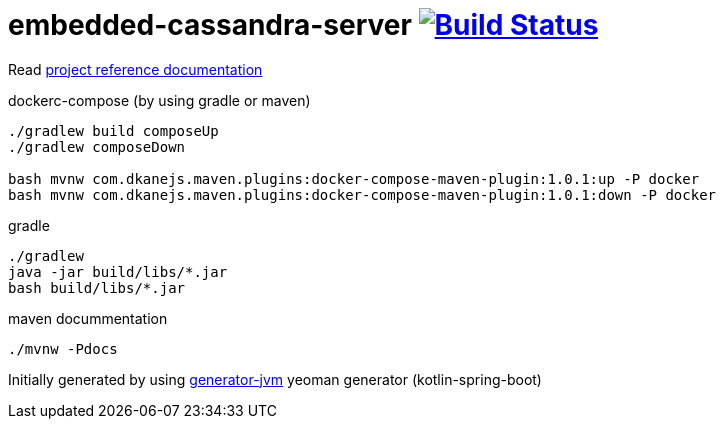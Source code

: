 = embedded-cassandra-server image:https://travis-ci.org/daggerok/embedded-cassandra-server.svg?branch=master["Build Status", link="https://travis-ci.org/daggerok/embedded-cassandra-server"]

//tag::content[]

Read link:https://daggerok.github.io/embedded-cassandra-server[project reference documentation]

.dockerc-compose (by using gradle or maven)
[source,bash]
----
./gradlew build composeUp
./gradlew composeDown

bash mvnw com.dkanejs.maven.plugins:docker-compose-maven-plugin:1.0.1:up -P docker
bash mvnw com.dkanejs.maven.plugins:docker-compose-maven-plugin:1.0.1:down -P docker
----

.gradle
[source,bash]
----
./gradlew
java -jar build/libs/*.jar
bash build/libs/*.jar
----

.maven docummentation
[source,bash]
----
./mvnw -Pdocs
----

Initially generated by using link:https://github.com/daggerok/generator-jvm/[generator-jvm] yeoman generator (kotlin-spring-boot)

//end::content[]
